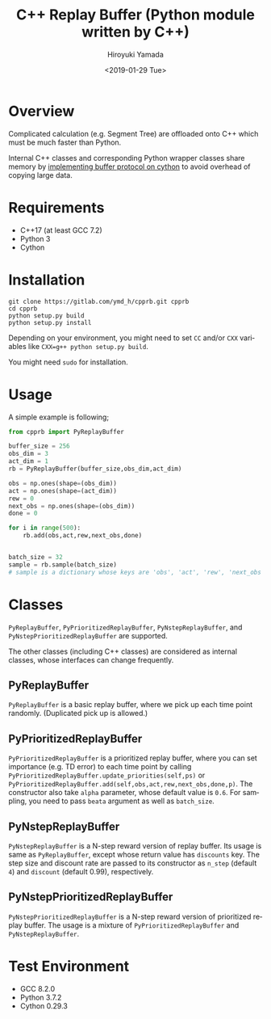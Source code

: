 #+OPTIONS: ':nil *:t -:t ::t <:t H:3 \n:nil ^:t arch:headline
#+OPTIONS: author:t broken-links:nil c:nil creator:nil
#+OPTIONS: d:(not "LOGBOOK") date:t e:t email:nil f:t inline:t num:t
#+OPTIONS: p:nil pri:nil prop:nil stat:t tags:t tasks:t tex:t
#+OPTIONS: timestamp:t title:t toc:t todo:t |:t
#+TITLE: C++ Replay Buffer (Python module written by C++)
#+DATE: <2019-01-29 Tue>
#+AUTHOR: Hiroyuki Yamada
#+EMAIL: yamada@ymdMBP
#+LANGUAGE: en
#+SELECT_TAGS: export
#+EXCLUDE_TAGS: noexport
#+CREATOR: Emacs 26.1 (Org mode 9.1.14)

* Overview
Complicated calculation (e.g. Segment Tree) are offloaded onto C++
which must be much faster than Python.

Internal C++ classes and corresponding Python wrapper classes share
memory by [[https://cython.readthedocs.io/en/latest/src/userguide/buffer.html][implementing buffer protocol on cython]] to avoid overhead of
copying large data.


* Requirements
- C++17 (at least GCC 7.2)
- Python 3
- Cython


* Installation
#+BEGIN_SRC shell
git clone https://gitlab.com/ymd_h/cpprb.git cpprb
cd cpprb
python setup.py build
python setup.py install
#+END_SRC

Depending on your environment, you might need to set =CC= and/or =CXX=
variables like ~CXX=g++ python setup.py build~.

You might need =sudo= for installation.

* Usage
A simple example is following;
#+BEGIN_SRC python
from cpprb import PyReplayBuffer

buffer_size = 256
obs_dim = 3
act_dim = 1
rb = PyReplayBuffer(buffer_size,obs_dim,act_dim)

obs = np.ones(shape=(obs_dim))
act = np.ones(shape=(act_dim))
rew = 0
next_obs = np.ones(shape=(obs_dim))
done = 0

for i in range(500):
    rb.add(obs,act,rew,next_obs,done)


batch_size = 32
sample = rb.sample(batch_size)
# sample is a dictionary whose keys are 'obs', 'act', 'rew', 'next_obs', and 'done'
#+END_SRC

* Classes
=PyReplayBuffer=, =PyPrioritizedReplayBuffer=, =PyNstepReplayBuffer=,
and =PyNstepPrioritizedReplayBuffer= are supported.

The other classes (including C++ classes) are considered as internal
classes, whose interfaces can change frequently.

** PyReplayBuffer
=PyReplayBuffer= is a basic replay buffer, where we pick up each time
point randomly. (Duplicated pick up is allowed.)

** PyPrioritizedReplayBuffer
=PyPrioritizedReplayBuffer= is a prioritized replay buffer, where you
can set importance (e.g. TD error) to each time point by calling
=PyPrioritizedReplayBuffer.update_priorities(self,ps)= or
=PyPrioritizedReplayBuffer.add(self,obs,act,rew,next_obs,done,p)=.
The constructor also take =alpha= parameter, whose default value is =0.6=.
For sampling, you need to pass =beata= argument as well as =batch_size=.

** PyNstepReplayBuffer
=PyNstepReplayBuffer= is a N-step reward version of replay buffer. Its
usage is same as =PyReplayBuffer=, except whose return value has
=discounts= key. The step size and discount rate are passed to its
constructor as =n_step= (default =4=) and =discount= (default 0.99),
respectively.

** PyNstepPrioritizedReplayBuffer
=PyNstepPrioritizedReplayBuffer= is a N-step reward version of
prioritized replay buffer.  The usage is a mixture of
=PyPrioritizedReplayBuffer= and =PyNstepReplayBuffer=.

* Test Environment
- GCC 8.2.0
- Python 3.7.2
- Cython 0.29.3
